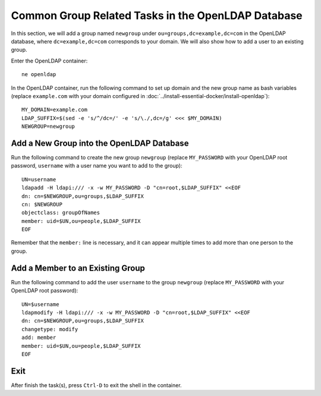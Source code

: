 ..  Copyright (c) 2015 Hong Xu <hong@topbug.net>

..  This file is part of Blowb.

    Blowb is a free document: you can redistribute it and/or modify it under the terms of the GNU General Public License
    as published by the Free Software Foundation, either version 2 of the License, or (at your option) any later
    version.

    Blowb is distributed in the hope that it will be useful, but WITHOUT ANY WARRANTY; without even the implied warranty
    of MERCHANTABILITY or FITNESS FOR A PARTICULAR PURPOSE.  See the GNU General Public License for more details.

    You should have received a copy of the GNU General Public License along with Blowb.  If not, see
    <http://www.gnu.org/licenses/>.

Common Group Related Tasks in the OpenLDAP Database
===================================================

In this section, we will add a group named ``newgroup`` under ``ou=groups,dc=example,dc=com`` in the OpenLDAP
database, where ``dc=example,dc=com`` corresponds to your domain. We will also show how to add a user to an existing
group.

Enter the OpenLDAP container:
::

   ne openldap

In the OpenLDAP container, run the following command to set up domain and the new group name as bash variables (replace
``example.com`` with your domain configured in :doc:`../install-essential-docker/install-openldap`):
::

   MY_DOMAIN=example.com
   LDAP_SUFFIX=$(sed -e 's/^/dc=/' -e 's/\./,dc=/g' <<< $MY_DOMAIN)
   NEWGROUP=newgroup

Add a New Group into the OpenLDAP Database
------------------------------------------

Run the following command to create the new group ``newgroup`` (replace ``MY_PASSWORD`` with your OpenLDAP root
password, ``username`` with a user name you want to add to the group):
::

   UN=username
   ldapadd -H ldapi:/// -x -w MY_PASSWORD -D "cn=root,$LDAP_SUFFIX" <<EOF
   dn: cn=$NEWGROUP,ou=groups,$LDAP_SUFFIX
   cn: $NEWGROUP
   objectclass: groupOfNames
   member: uid=$UN,ou=people,$LDAP_SUFFIX
   EOF

Remember that the ``member:`` line is necessary, and it can appear multiple times to add more than one person to the
group.

Add a Member to an Existing Group
---------------------------------

Run the following command to add the user ``username`` to the group ``newgroup`` (replace ``MY_PASSWORD`` with your
OpenLDAP root password):
::

   UN=$username
   ldapmodify -H ldapi:/// -x -w MY_PASSWORD -D "cn=root,$LDAP_SUFFIX" <<EOF
   dn: cn=$NEWGROUP,ou=groups,$LDAP_SUFFIX
   changetype: modify
   add: member
   member: uid=$UN,ou=people,$LDAP_SUFFIX
   EOF

Exit
----

After finish the task(s), press ``Ctrl-D`` to exit the shell in the container.
